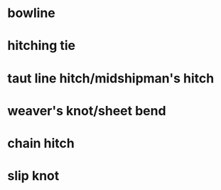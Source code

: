 * bowline
* hitching tie
* taut line hitch/midshipman's hitch
* weaver's knot/sheet bend
* chain hitch
* slip knot
